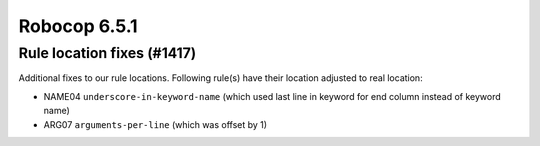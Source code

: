=============
Robocop 6.5.1
=============

Rule location fixes (#1417)
---------------------------

Additional fixes to our rule locations. Following rule(s) have their location adjusted to real location:

- NAME04 ``underscore-in-keyword-name`` (which used last line in keyword for end column instead of keyword name)
- ARG07 ``arguments-per-line`` (which was offset by 1)
